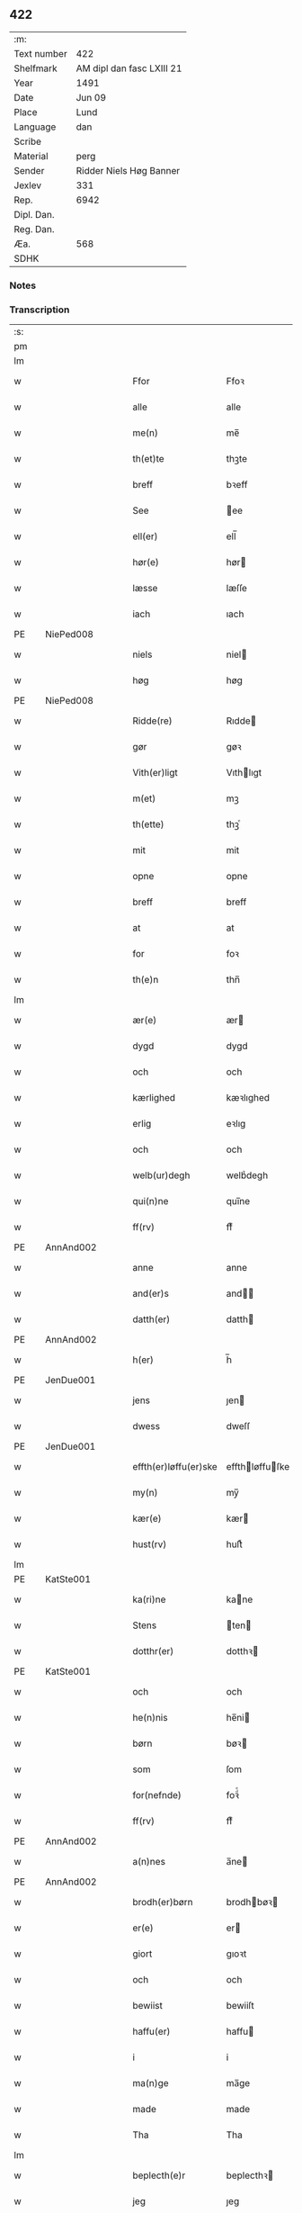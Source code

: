 ** 422
| :m:         |                           |
| Text number | 422                       |
| Shelfmark   | AM dipl dan fasc LXIII 21 |
| Year        | 1491                      |
| Date        | Jun 09                    |
| Place       | Lund                      |
| Language    | dan                       |
| Scribe      |                           |
| Material    | perg                      |
| Sender      | Ridder Niels Høg Banner   |
| Jexlev      | 331                       |
| Rep.        | 6942                      |
| Dipl. Dan.  |                           |
| Reg. Dan.   |                           |
| Æa.         | 568                       |
| SDHK        |                           |

*** Notes


*** Transcription
| :s: |   |           |   |   |   |                       |                 |   |   |   |   |     |   |   |   |        |
| pm  |   |           |   |   |   |                       |                 |   |   |   |   |     |   |   |   |        |
| lm  |   |           |   |   |   |                       |                 |   |   |   |   |     |   |   |   |        |
| w   |   |           |   |   |   | Ffor                  | Ffoꝛ            |   |   |   |   | dan |   |   |   | 422-01 |
| w   |   |           |   |   |   | alle                  | alle            |   |   |   |   | dan |   |   |   | 422-01 |
| w   |   |           |   |   |   | me(n)                 | me̅              |   |   |   |   | dan |   |   |   | 422-01 |
| w   |   |           |   |   |   | th(et)te              | thꝫte           |   |   |   |   | dan |   |   |   | 422-01 |
| w   |   |           |   |   |   | breff                 | bꝛeff           |   |   |   |   | dan |   |   |   | 422-01 |
| w   |   |           |   |   |   | See                   | ee             |   |   |   |   | dan |   |   |   | 422-01 |
| w   |   |           |   |   |   | ell(er)               | ell̅             |   |   |   |   | dan |   |   |   | 422-01 |
| w   |   |           |   |   |   | hør(e)                | hør            |   |   |   |   | dan |   |   |   | 422-01 |
| w   |   |           |   |   |   | læsse                 | læſſe           |   |   |   |   | dan |   |   |   | 422-01 |
| w   |   |           |   |   |   | iach                  | ıach            |   |   |   |   | dan |   |   |   | 422-01 |
| PE  |   | NiePed008 |   |   |   |                       |                 |   |   |   |   |     |   |   |   |        |
| w   |   |           |   |   |   | niels                 | niel           |   |   |   |   | dan |   |   |   | 422-01 |
| w   |   |           |   |   |   | høg                   | høg             |   |   |   |   | dan |   |   |   | 422-01 |
| PE  |   | NiePed008 |   |   |   |                       |                 |   |   |   |   |     |   |   |   |        |
| w   |   |           |   |   |   | Ridde(re)             | Rıdde          |   |   |   |   | dan |   |   |   | 422-01 |
| w   |   |           |   |   |   | gør                   | gøꝛ             |   |   |   |   | dan |   |   |   | 422-01 |
| w   |   |           |   |   |   | Vith(er)ligt          | Vıthlıgt       |   |   |   |   | dan |   |   |   | 422-01 |
| w   |   |           |   |   |   | m(et)                 | mꝫ              |   |   |   |   | dan |   |   |   | 422-01 |
| w   |   |           |   |   |   | th(ette)              | thꝫͤ             |   |   |   |   | dan |   |   |   | 422-01 |
| w   |   |           |   |   |   | mit                   | mit             |   |   |   |   | dan |   |   |   | 422-01 |
| w   |   |           |   |   |   | opne                  | opne            |   |   |   |   | dan |   |   |   | 422-01 |
| w   |   |           |   |   |   | breff                 | breff           |   |   |   |   | dan |   |   |   | 422-01 |
| w   |   |           |   |   |   | at                    | at              |   |   |   |   | dan |   |   |   | 422-01 |
| w   |   |           |   |   |   | for                   | foꝛ             |   |   |   |   | dan |   |   |   | 422-01 |
| w   |   |           |   |   |   | th(e)n                | thn̅             |   |   |   |   | dan |   |   |   | 422-01 |
| lm  |   |           |   |   |   |                       |                 |   |   |   |   |     |   |   |   |        |
| w   |   |           |   |   |   | ær(e)                 | ær             |   |   |   |   | dan |   |   |   | 422-02 |
| w   |   |           |   |   |   | dygd                  | dygd            |   |   |   |   | dan |   |   |   | 422-02 |
| w   |   |           |   |   |   | och                   | och             |   |   |   |   | dan |   |   |   | 422-02 |
| w   |   |           |   |   |   | kærlighed             | kæꝛlıghed       |   |   |   |   | dan |   |   |   | 422-02 |
| w   |   |           |   |   |   | erlig                 | eꝛlıg           |   |   |   |   | dan |   |   |   | 422-02 |
| w   |   |           |   |   |   | och                   | och             |   |   |   |   | dan |   |   |   | 422-02 |
| w   |   |           |   |   |   | welb(ur)degh          | welbᷣdegh        |   |   |   |   | dan |   |   |   | 422-02 |
| w   |   |           |   |   |   | qui(n)ne              | quı̅ne           |   |   |   |   | dan |   |   |   | 422-02 |
| w   |   |           |   |   |   | ff(rv)                | ffͮ              |   |   |   |   | dan |   |   |   | 422-02 |
| PE  |   | AnnAnd002 |   |   |   |                       |                 |   |   |   |   |     |   |   |   |        |
| w   |   |           |   |   |   | anne                  | anne            |   |   |   |   | dan |   |   |   | 422-02 |
| w   |   |           |   |   |   | and(er)s              | and           |   |   |   |   | dan |   |   |   | 422-02 |
| w   |   |           |   |   |   | datth(er)             | datth          |   |   |   |   | dan |   |   |   | 422-02 |
| PE  |   | AnnAnd002 |   |   |   |                       |                 |   |   |   |   |     |   |   |   |        |
| w   |   |           |   |   |   | h(er)                 | h̅               |   |   |   |   | dan |   |   |   | 422-02 |
| PE  |   | JenDue001 |   |   |   |                       |                 |   |   |   |   |     |   |   |   |        |
| w   |   |           |   |   |   | jens                  | ȷen            |   |   |   |   | dan |   |   |   | 422-02 |
| w   |   |           |   |   |   | dwess                 | dweſſ           |   |   |   |   | dan |   |   |   | 422-02 |
| PE  |   | JenDue001 |   |   |   |                       |                 |   |   |   |   |     |   |   |   |        |
| w   |   |           |   |   |   | effth(er)løffu(er)ske | effthløffuſke |   |   |   |   | dan |   |   |   | 422-02 |
| w   |   |           |   |   |   | my(n)                 | my̅              |   |   |   |   | dan |   |   |   | 422-02 |
| w   |   |           |   |   |   | kær(e)                | kær            |   |   |   |   | dan |   |   |   | 422-02 |
| w   |   |           |   |   |   | hust(rv)              | huſtͮ            |   |   |   |   | dan |   |   |   | 422-02 |
| lm  |   |           |   |   |   |                       |                 |   |   |   |   |     |   |   |   |        |
| PE  |   | KatSte001 |   |   |   |                       |                 |   |   |   |   |     |   |   |   |        |
| w   |   |           |   |   |   | ka(ri)ne              | kane           |   |   |   |   | dan |   |   |   | 422-03 |
| w   |   |           |   |   |   | Stens                 | ten           |   |   |   |   | dan |   |   |   | 422-03 |
| w   |   |           |   |   |   | dotthr(er)            | dotthꝛ         |   |   |   |   | dan |   |   |   | 422-03 |
| PE  |   | KatSte001 |   |   |   |                       |                 |   |   |   |   |     |   |   |   |        |
| w   |   |           |   |   |   | och                   | och             |   |   |   |   | dan |   |   |   | 422-03 |
| w   |   |           |   |   |   | he(n)nis              | he̅ni           |   |   |   |   | dan |   |   |   | 422-03 |
| w   |   |           |   |   |   | børn                  | bøꝛ            |   |   |   |   | dan |   |   |   | 422-03 |
| w   |   |           |   |   |   | som                   | ſom             |   |   |   |   | dan |   |   |   | 422-03 |
| w   |   |           |   |   |   | for(nefnde)           | foꝛͩͤ             |   |   |   |   | dan |   |   |   | 422-03 |
| w   |   |           |   |   |   | ff(rv)                | ffͮ              |   |   |   |   | dan |   |   |   | 422-03 |
| PE  |   | AnnAnd002 |   |   |   |                       |                 |   |   |   |   |     |   |   |   |        |
| w   |   |           |   |   |   | a(n)nes               | a̅ne            |   |   |   |   | dan |   |   |   | 422-03 |
| PE  |   | AnnAnd002 |   |   |   |                       |                 |   |   |   |   |     |   |   |   |        |
| w   |   |           |   |   |   | brodh(er)børn         | brodhbøꝛ      |   |   |   |   | dan |   |   |   | 422-03 |
| w   |   |           |   |   |   | er(e)                 | er             |   |   |   |   | dan |   |   |   | 422-03 |
| w   |   |           |   |   |   | giort                 | gıoꝛt           |   |   |   |   | dan |   |   |   | 422-03 |
| w   |   |           |   |   |   | och                   | och             |   |   |   |   | dan |   |   |   | 422-03 |
| w   |   |           |   |   |   | bewiist               | bewiiſt         |   |   |   |   | dan |   |   |   | 422-03 |
| w   |   |           |   |   |   | haffu(er)             | haffu          |   |   |   |   | dan |   |   |   | 422-03 |
| w   |   |           |   |   |   | i                     | i               |   |   |   |   | dan |   |   |   | 422-03 |
| w   |   |           |   |   |   | ma(n)ge               | ma̅ge            |   |   |   |   | dan |   |   |   | 422-03 |
| w   |   |           |   |   |   | made                  | made            |   |   |   |   | dan |   |   |   | 422-03 |
| w   |   |           |   |   |   | Tha                   | Tha             |   |   |   |   | dan |   |   |   | 422-03 |
| lm  |   |           |   |   |   |                       |                 |   |   |   |   |     |   |   |   |        |
| w   |   |           |   |   |   | beplecth(e)r          | beplecthꝛ      |   |   |   |   | dan |   |   |   | 422-04 |
| w   |   |           |   |   |   | jeg                   | ȷeg             |   |   |   |   | dan |   |   |   | 422-04 |
| w   |   |           |   |   |   | meg                   | meg             |   |   |   |   | dan |   |   |   | 422-04 |
| w   |   |           |   |   |   | och                   | och             |   |   |   |   | dan |   |   |   | 422-04 |
| w   |   |           |   |   |   | my(n)                 | my̅              |   |   |   |   | dan |   |   |   | 422-04 |
| w   |   |           |   |   |   | hust(rv)              | huſtͮ            |   |   |   |   | dan |   |   |   | 422-04 |
| w   |   |           |   |   |   | seg                   | ſeg             |   |   |   |   | dan |   |   |   | 422-04 |
| w   |   |           |   |   |   | beplecth(er)          | beplecth       |   |   |   |   | dan |   |   |   | 422-04 |
| w   |   |           |   |   |   | paa                   | paa             |   |   |   |   | dan |   |   |   | 422-04 |
| w   |   |           |   |   |   | sine                  | ſine            |   |   |   |   | dan |   |   |   | 422-04 |
| w   |   |           |   |   |   | och                   | och             |   |   |   |   | dan |   |   |   | 422-04 |
| w   |   |           |   |   |   | sinæ                  | ſınæ            |   |   |   |   | dan |   |   |   | 422-04 |
| w   |   |           |   |   |   | børns                 | bøꝛn           |   |   |   |   | dan |   |   |   | 422-04 |
| w   |   |           |   |   |   | for(nefnde)           | foꝛᷠͤ             |   |   |   |   | dan |   |   |   | 422-04 |
| w   |   |           |   |   |   | ff(rv)                | ffͮ              |   |   |   |   | dan |   |   |   | 422-04 |
| PE  |   | AnnAnd002 |   |   |   |                       |                 |   |   |   |   |     |   |   |   |        |
| w   |   |           |   |   |   | a(n)nes               | a̅ne            |   |   |   |   | dan |   |   |   | 422-04 |
| PE  |   | AnnAnd002 |   |   |   |                       |                 |   |   |   |   |     |   |   |   |        |
| w   |   |           |   |   |   | brodh(er)børn         | brodhbøꝛ      |   |   |   |   | dan |   |   |   | 422-04 |
| w   |   |           |   |   |   | at                    | at              |   |   |   |   | dan |   |   |   | 422-04 |
| w   |   |           |   |   |   | war(e)                | war            |   |   |   |   | dan |   |   |   | 422-04 |
| w   |   |           |   |   |   | for(nefnde)           | foꝛͩͤ             |   |   |   |   | dan |   |   |   | 422-04 |
| lm  |   |           |   |   |   |                       |                 |   |   |   |   |     |   |   |   |        |
| w   |   |           |   |   |   | ff(rv)                | ffͮ              |   |   |   |   | dan |   |   |   | 422-05 |
| PE  |   | AnnAnd002 |   |   |   |                       |                 |   |   |   |   |     |   |   |   |        |
| w   |   |           |   |   |   | anne                  | anne            |   |   |   |   | dan |   |   |   | 422-05 |
| PE  |   | AnnAnd002 |   |   |   |                       |                 |   |   |   |   |     |   |   |   |        |
| w   |   |           |   |   |   | till                  | tıll            |   |   |   |   | dan |   |   |   | 422-05 |
| w   |   |           |   |   |   | vilye                 | vilye           |   |   |   |   | dan |   |   |   | 422-05 |
| w   |   |           |   |   |   | och                   | och             |   |   |   |   | dan |   |   |   | 422-05 |
| w   |   |           |   |   |   | kerlighed             | keꝛlıghed       |   |   |   |   | dan |   |   |   | 422-05 |
| w   |   |           |   |   |   | hwor                  | hwoꝛ            |   |   |   |   | dan |   |   |   | 422-05 |
| w   |   |           |   |   |   | och                   | och             |   |   |   |   | dan |   |   |   | 422-05 |
| w   |   |           |   |   |   | naar                  | naaꝛ            |   |   |   |   | dan |   |   |   | 422-05 |
| w   |   |           |   |   |   | hon                   | ho             |   |   |   |   | dan |   |   |   | 422-05 |
| w   |   |           |   |   |   | oss                   | oſſ             |   |   |   |   | dan |   |   |   | 422-05 |
| w   |   |           |   |   |   | tillsyer              | tıllſyer        |   |   |   |   | dan |   |   |   | 422-05 |
| w   |   |           |   |   |   | hw                    | hwᷥ              |   |   |   |   | dan |   |   |   | 422-05 |
| w   |   |           |   |   |   | i                     | i               |   |   |   |   | dan |   |   |   | 422-05 |
| w   |   |           |   |   |   | frij                  | frij            |   |   |   |   | dan |   |   |   | 422-05 |
| w   |   |           |   |   |   | sted                  | ſted            |   |   |   |   | dan |   |   |   | 422-05 |
| w   |   |           |   |   |   | besynn(er)lige        | beſynnlıge     |   |   |   |   | dan |   |   |   | 422-05 |
| w   |   |           |   |   |   | om                    | om              |   |   |   |   | dan |   |   |   | 422-05 |
| w   |   |           |   |   |   | gud                   | gud             |   |   |   |   | dan |   |   |   | 422-05 |
| w   |   |           |   |   |   | th(et)                | thꝫ             |   |   |   |   | dan |   |   |   | 422-05 |
| w   |   |           |   |   |   | saa                   | ſaa             |   |   |   |   | dan |   |   |   | 422-05 |
| w   |   |           |   |   |   | føgh(et)              | føghꝫ           |   |   |   |   | dan |   |   |   | 422-05 |
| w   |   |           |   |   |   | haffu(er)             | haffu          |   |   |   |   | dan |   |   |   | 422-05 |
| lm  |   |           |   |   |   |                       |                 |   |   |   |   |     |   |   |   |        |
| w   |   |           |   |   |   | at                    | at              |   |   |   |   | dan |   |   |   | 422-06 |
| w   |   |           |   |   |   | for(nefnde)           | foꝛͩͤ             |   |   |   |   | dan |   |   |   | 422-06 |
| w   |   |           |   |   |   | ff(rv)                | ffͮ              |   |   |   |   | dan |   |   |   | 422-06 |
| PE  |   | AnnAnd002 |   |   |   |                       |                 |   |   |   |   |     |   |   |   |        |
| w   |   |           |   |   |   | anne                  | anne            |   |   |   |   | dan |   |   |   | 422-06 |
| PE  |   | AnnAnd002 |   |   |   |                       |                 |   |   |   |   |     |   |   |   |        |
| w   |   |           |   |   |   | leffuer               | leffuer         |   |   |   |   | dan |   |   |   | 422-06 |
| w   |   |           |   |   |   | naghr(e)              | naghꝛ          |   |   |   |   | dan |   |   |   | 422-06 |
| w   |   |           |   |   |   | aar                   | aaꝛ             |   |   |   |   | dan |   |   |   | 422-06 |
| w   |   |           |   |   |   | offu(er)              | offu           |   |   |   |   | dan |   |   |   | 422-06 |
| n   |   |           |   |   |   | xv                    | xv              |   |   |   |   | dan |   |   |   | 422-06 |
| w   |   |           |   |   |   | i                     | i               |   |   |   |   | dan |   |   |   | 422-06 |
| w   |   |           |   |   |   | th(e)n                | thn̅             |   |   |   |   | dan |   |   |   | 422-06 |
| w   |   |           |   |   |   | sted                  | ſted            |   |   |   |   | dan |   |   |   | 422-06 |
| w   |   |           |   |   |   | som                   | ſom             |   |   |   |   | dan |   |   |   | 422-06 |
| w   |   |           |   |   |   | hon                   | ho             |   |   |   |   | dan |   |   |   | 422-06 |
| w   |   |           |   |   |   | nw                    | nw              |   |   |   |   | dan |   |   |   | 422-06 |
| w   |   |           |   |   |   | acth(er)              | acth           |   |   |   |   | dan |   |   |   | 422-06 |
| w   |   |           |   |   |   | at                    | at              |   |   |   |   | dan |   |   |   | 422-06 |
| w   |   |           |   |   |   | giffue                | gıffue          |   |   |   |   | dan |   |   |   | 422-06 |
| w   |   |           |   |   |   | seg                   | ſeg             |   |   |   |   | dan |   |   |   | 422-06 |
| w   |   |           |   |   |   | till                  | tıll            |   |   |   |   | dan |   |   |   | 422-06 |
| w   |   |           |   |   |   | i                     | i               |   |   |   |   | dan |   |   |   | 422-06 |
| w   |   |           |   |   |   | gudelig               | gudelıg         |   |   |   |   | dan |   |   |   | 422-06 |
| w   |   |           |   |   |   | ackt                  | ackt            |   |   |   |   | dan |   |   |   | 422-06 |
| w   |   |           |   |   |   | at                    | at              |   |   |   |   | dan |   |   |   | 422-06 |
| w   |   |           |   |   |   | thyene                | thyene          |   |   |   |   | dan |   |   |   | 422-06 |
| lm  |   |           |   |   |   |                       |                 |   |   |   |   |     |   |   |   |        |
| w   |   |           |   |   |   | Rolige                | Rolıge          |   |   |   |   | dan |   |   |   | 422-07 |
| w   |   |           |   |   |   | th(e)n                | thn̅             |   |   |   |   | dan |   |   |   | 422-07 |
| w   |   |           |   |   |   | altzsom megtug(is)    | altzſom megtugꝭ |   |   |   |   | dan |   |   |   | 422-07 |
| w   |   |           |   |   |   | gud                   | gud             |   |   |   |   | dan |   |   |   | 422-07 |
| w   |   |           |   |   |   | (et cetera)           | ⁊cᷓ              |   |   |   |   | lat |   |   |   | 422-07 |
| w   |   |           |   |   |   | i                     | i               |   |   |   |   | dan |   |   |   | 422-07 |
| w   |   |           |   |   |   | s(anc)te              | ſt̅e             |   |   |   |   | dan |   |   |   | 422-07 |
| w   |   |           |   |   |   | clar(e)               | clar           |   |   |   |   | dan |   |   |   | 422-07 |
| w   |   |           |   |   |   | closth(er)            | cloſth         |   |   |   |   | dan |   |   |   | 422-07 |
| w   |   |           |   |   |   | i                     | i               |   |   |   |   | dan |   |   |   | 422-07 |
| PL  |   |           |   |   |   |                       |                 |   |   |   |   |     |   |   |   |        |
| w   |   |           |   |   |   | roskilde              | roſkılde        |   |   |   |   | dan |   |   |   | 422-07 |
| PL  |   |           |   |   |   |                       |                 |   |   |   |   |     |   |   |   |        |
| w   |   |           |   |   |   | tha                   | tha             |   |   |   |   | dan |   |   |   | 422-07 |
| w   |   |           |   |   |   | wele                  | wele            |   |   |   |   | dan |   |   |   | 422-07 |
| w   |   |           |   |   |   | wij                   | wij             |   |   |   |   | dan |   |   |   | 422-07 |
| w   |   |           |   |   |   | for(nefnde)           | foꝛᷠͤ             |   |   |   |   | dan |   |   |   | 422-07 |
| w   |   |           |   |   |   | hielpe                | hıelpe          |   |   |   |   | dan |   |   |   | 422-07 |
| w   |   |           |   |   |   | he(n)ne               | he̅ne            |   |   |   |   | dan |   |   |   | 422-07 |
| w   |   |           |   |   |   | till                  | tıll            |   |   |   |   | dan |   |   |   | 422-07 |
| w   |   |           |   |   |   | clæde                 | clæde           |   |   |   |   | dan |   |   |   | 422-07 |
| w   |   |           |   |   |   | och                   | och             |   |   |   |   | dan |   |   |   | 422-07 |
| w   |   |           |   |   |   | føde                  | føde            |   |   |   |   | dan |   |   |   | 422-07 |
| lm  |   |           |   |   |   |                       |                 |   |   |   |   |     |   |   |   |        |
| w   |   |           |   |   |   | Som                   | om             |   |   |   |   | dan |   |   |   | 422-08 |
| w   |   |           |   |   |   | he(n)ne               | he̅ne            |   |   |   |   | dan |   |   |   | 422-08 |
| w   |   |           |   |   |   | tha                   | tha             |   |   |   |   | dan |   |   |   | 422-08 |
| w   |   |           |   |   |   | behoff                | behoff          |   |   |   |   | dan |   |   |   | 422-08 |
| w   |   |           |   |   |   | gørs                  | gøꝛ            |   |   |   |   | dan |   |   |   | 422-08 |
| w   |   |           |   |   |   | saa                   | ſaa             |   |   |   |   | dan |   |   |   | 422-08 |
| w   |   |           |   |   |   | at                    | at              |   |   |   |   | dan |   |   |   | 422-08 |
| w   |   |           |   |   |   | hon                   | ho             |   |   |   |   | dan |   |   |   | 422-08 |
| w   |   |           |   |   |   | inge(n)               | ınge̅            |   |   |   |   | dan |   |   |   | 422-08 |
| w   |   |           |   |   |   | bryst                 | bꝛyſt           |   |   |   |   | dan |   |   |   | 422-08 |
| w   |   |           |   |   |   | haffue                | haffue          |   |   |   |   | dan |   |   |   | 422-08 |
| w   |   |           |   |   |   | skaall                | ſkaall          |   |   |   |   | dan |   |   |   | 422-08 |
| w   |   |           |   |   |   | paa                   | paa             |   |   |   |   | dan |   |   |   | 422-08 |
| w   |   |           |   |   |   | føde                  | føde            |   |   |   |   | dan |   |   |   | 422-08 |
| w   |   |           |   |   |   | ell(er)               | ell            |   |   |   |   | dan |   |   |   | 422-08 |
| w   |   |           |   |   |   | clæde                 | clæde           |   |   |   |   | dan |   |   |   | 422-08 |
| w   |   |           |   |   |   | i                     | i               |   |   |   |   | dan |   |   |   | 422-08 |
| w   |   |           |   |   |   | hwilke                | hwılke          |   |   |   |   | dan |   |   |   | 422-08 |
| w   |   |           |   |   |   | made                  | made            |   |   |   |   | dan |   |   |   | 422-08 |
| w   |   |           |   |   |   | wij                   | wij             |   |   |   |   | dan |   |   |   | 422-08 |
| w   |   |           |   |   |   | he(n)ne               | he̅ne            |   |   |   |   | dan |   |   |   | 422-08 |
| w   |   |           |   |   |   | behielpe              | behıelpe        |   |   |   |   | dan |   |   |   | 422-08 |
| lm  |   |           |   |   |   |                       |                 |   |   |   |   |     |   |   |   |        |
| w   |   |           |   |   |   | ku(n)e                | ku̅e             |   |   |   |   | dan |   |   |   | 422-09 |
| w   |   |           |   |   |   | och                   | och             |   |   |   |   | dan |   |   |   | 422-09 |
| w   |   |           |   |   |   | hon                   | ho             |   |   |   |   | dan |   |   |   | 422-09 |
| w   |   |           |   |   |   | oss                   | oſſ             |   |   |   |   | dan |   |   |   | 422-09 |
| w   |   |           |   |   |   | tillsyer              | tıllſyer        |   |   |   |   | dan |   |   |   | 422-09 |
| w   |   |           |   |   |   | Till                  | Tıll            |   |   |   |   | dan |   |   |   | 422-09 |
| w   |   |           |   |   |   | yth(er)mer(e)         | ythmer        |   |   |   |   | dan |   |   |   | 422-09 |
| w   |   |           |   |   |   | visse                 | vıſſe           |   |   |   |   | dan |   |   |   | 422-09 |
| w   |   |           |   |   |   | och                   | och             |   |   |   |   | dan |   |   |   | 422-09 |
| w   |   |           |   |   |   | bædh(r)a              | bædha          |   |   |   |   | dan |   |   |   | 422-09 |
| w   |   |           |   |   |   | forwarni(n)g          | foꝛwaꝛnı̅g       |   |   |   |   | dan |   |   |   | 422-09 |
| w   |   |           |   |   |   | ladh(er)              | ladh           |   |   |   |   | dan |   |   |   | 422-09 |
| w   |   |           |   |   |   | iach                  | ıach            |   |   |   |   | dan |   |   |   | 422-09 |
| w   |   |           |   |   |   | henge                 | henge           |   |   |   |   | dan |   |   |   | 422-09 |
| w   |   |           |   |   |   | mit                   | mıt             |   |   |   |   | dan |   |   |   | 422-09 |
| w   |   |           |   |   |   | incegle               | ıncegle         |   |   |   |   | dan |   |   |   | 422-09 |
| w   |   |           |   |   |   | nædh(e)n              | nædhn̅           |   |   |   |   | dan |   |   |   | 422-09 |
| w   |   |           |   |   |   | for(e)                | for            |   |   |   |   | dan |   |   |   | 422-09 |
| lm  |   |           |   |   |   |                       |                 |   |   |   |   |     |   |   |   |        |
| w   |   |           |   |   |   | th(et)te              | thꝫte           |   |   |   |   | dan |   |   |   | 422-10 |
| w   |   |           |   |   |   | breff                 | breff           |   |   |   |   | dan |   |   |   | 422-10 |
| w   |   |           |   |   |   | medh                  | medh            |   |   |   |   | dan |   |   |   | 422-10 |
| w   |   |           |   |   |   | fler(e)               | fler           |   |   |   |   | dan |   |   |   | 422-10 |
| w   |   |           |   |   |   | gode                  | gode            |   |   |   |   | dan |   |   |   | 422-10 |
| w   |   |           |   |   |   | me(n)                 | me̅              |   |   |   |   | dan |   |   |   | 422-10 |
| w   |   |           |   |   |   | som                   | ſom             |   |   |   |   | dan |   |   |   | 422-10 |
| w   |   |           |   |   |   | iech                  | ıech            |   |   |   |   | dan |   |   |   | 422-10 |
| w   |   |           |   |   |   | th(e)r                | thꝛ            |   |   |   |   | dan |   |   |   | 422-10 |
| w   |   |           |   |   |   | till                  | tıll            |   |   |   |   | dan |   |   |   | 422-10 |
| w   |   |           |   |   |   | bedet                 | bedet           |   |   |   |   | dan |   |   |   | 422-10 |
| w   |   |           |   |   |   | haffu(er)             | haffu          |   |   |   |   | dan |   |   |   | 422-10 |
| w   |   |           |   |   |   | Som                   | o             |   |   |   |   | dan |   |   |   | 422-10 |
| w   |   |           |   |   |   | ær                    | ær              |   |   |   |   | dan |   |   |   | 422-10 |
| w   |   |           |   |   |   | werdigeste            | weꝛdigeſte      |   |   |   |   | dan |   |   |   | 422-10 |
| w   |   |           |   |   |   | fadh(er)              | fadh           |   |   |   |   | dan |   |   |   | 422-10 |
| w   |   |           |   |   |   | med                   | med             |   |   |   |   | dan |   |   |   | 422-10 |
| w   |   |           |   |   |   | gud                   | gud             |   |   |   |   | dan |   |   |   | 422-10 |
| w   |   |           |   |   |   | h(er)                 | h̅               |   |   |   |   | dan |   |   |   | 422-10 |
| PE  |   | JenBro001 |   |   |   |                       |                 |   |   |   |   |     |   |   |   |        |
| w   |   |           |   |   |   | iens                  | ıen            |   |   |   |   | dan |   |   |   | 422-10 |
| w   |   |           |   |   |   | bostorp               | boſtoꝛp         |   |   |   |   | dan |   |   |   | 422-10 |
| PE  |   | JenBro001 |   |   |   |                       |                 |   |   |   |   |     |   |   |   |        |
| lm  |   |           |   |   |   |                       |                 |   |   |   |   |     |   |   |   |        |
| w   |   |           |   |   |   | erchebiscop           | eꝛchebıſcop     |   |   |   |   | dan |   |   |   | 422-11 |
| w   |   |           |   |   |   | i                     | i               |   |   |   |   | dan |   |   |   | 422-11 |
| PL  |   |           |   |   |   |                       |                 |   |   |   |   |     |   |   |   |        |
| w   |   |           |   |   |   | lund                  | lund            |   |   |   |   | dan |   |   |   | 422-11 |
| PL  |   |           |   |   |   |                       |                 |   |   |   |   |     |   |   |   |        |
| w   |   |           |   |   |   | (et cetera)           | ⁊cᷓ              |   |   |   |   | lat |   |   |   | 422-11 |
| w   |   |           |   |   |   | mester                | meſteꝛ          |   |   |   |   | dan |   |   |   | 422-11 |
| PE  |   | JenÅge001 |   |   |   |                       |                 |   |   |   |   |     |   |   |   |        |
| w   |   |           |   |   |   | iens                  | ıen            |   |   |   |   | dan |   |   |   | 422-11 |
| w   |   |           |   |   |   | agess(øn)             | ageſ           |   |   |   |   | dan |   |   |   | 422-11 |
| PE  |   | JenÅge001 |   |   |   |                       |                 |   |   |   |   |     |   |   |   |        |
| w   |   |           |   |   |   | domp(ro)west          | domꝓweſt        |   |   |   |   | dan |   |   |   | 422-11 |
| w   |   |           |   |   |   | ibid(em)              | ibi            |   |   |   |   | lat |   |   |   | 422-11 |
| w   |   |           |   |   |   | h(er)                 | h̅               |   |   |   |   | dan |   |   |   | 422-11 |
| PE  |   | PedPou001 |   |   |   |                       |                 |   |   |   |   |     |   |   |   |        |
| w   |   |           |   |   |   | p(er)                 | p̲               |   |   |   |   | dan |   |   |   | 422-11 |
| w   |   |           |   |   |   | pawelss(øn)           | pawelſ         |   |   |   |   | dan |   |   |   | 422-11 |
| PE  |   | PedPou001 |   |   |   |                       |                 |   |   |   |   |     |   |   |   |        |
| w   |   |           |   |   |   | dægh(e)n              | dæghn̅           |   |   |   |   | dan |   |   |   | 422-11 |
| w   |   |           |   |   |   | ibid(em)              | ibi            |   |   |   |   | lat |   |   |   | 422-11 |
| w   |   |           |   |   |   | mesth(er)             | meſth          |   |   |   |   | dan |   |   |   | 422-11 |
| PE  |   | JonKle001 |   |   |   |                       |                 |   |   |   |   |     |   |   |   |        |
| w   |   |           |   |   |   | ion                   | ıo             |   |   |   |   | dan |   |   |   | 422-11 |
| PE  |   | JonKle001 |   |   |   |                       |                 |   |   |   |   |     |   |   |   |        |
| w   |   |           |   |   |   | erchedigh(e)n         | eꝛchedıghn̅      |   |   |   |   | dan |   |   |   | 422-11 |
| w   |   |           |   |   |   | i(bidem)              | ı             |   |   |   |   | lat |   |   |   | 422-11 |
| lm  |   |           |   |   |   |                       |                 |   |   |   |   |     |   |   |   |        |
| w   |   |           |   |   |   | h(er)                 | h̅               |   |   |   |   | dan |   |   |   | 422-12 |
| PE  |   | OluSti001 |   |   |   |                       |                 |   |   |   |   |     |   |   |   |        |
| w   |   |           |   |   |   | oluff                 | oluff           |   |   |   |   | dan |   |   |   | 422-12 |
| w   |   |           |   |   |   | stigss(øn)            | ſtıgſ          |   |   |   |   | dan |   |   |   | 422-12 |
| PE  |   | OluSti001 |   |   |   |                       |                 |   |   |   |   |     |   |   |   |        |
| w   |   |           |   |   |   | Ridder(e)             | Rıdder         |   |   |   |   | dan |   |   |   | 422-12 |
| w   |   |           |   |   |   | aff                   | aff             |   |   |   |   | dan |   |   |   | 422-12 |
| PL  |   |           |   |   |   |                       |                 |   |   |   |   |     |   |   |   |        |
| w   |   |           |   |   |   | bollerop              | bollerop        |   |   |   |   | dan |   |   |   | 422-12 |
| PL  |   |           |   |   |   |                       |                 |   |   |   |   |     |   |   |   |        |
| w   |   |           |   |   |   | at                    | at              |   |   |   |   | dan |   |   |   | 422-12 |
| w   |   |           |   |   |   | the                   | the             |   |   |   |   | dan |   |   |   | 422-12 |
| w   |   |           |   |   |   | hænge                 | hænge           |   |   |   |   | dan |   |   |   | 422-12 |
| w   |   |           |   |   |   | ther(is)              | therꝭ           |   |   |   |   | dan |   |   |   | 422-12 |
| w   |   |           |   |   |   | incegle               | ıncegle         |   |   |   |   | dan |   |   |   | 422-12 |
| w   |   |           |   |   |   | h(er)                 | h̅               |   |   |   |   | dan |   |   |   | 422-12 |
| w   |   |           |   |   |   | nædh(e)n              | nædhn̅           |   |   |   |   | dan |   |   |   | 422-12 |
| w   |   |           |   |   |   | for(e)                | for            |   |   |   |   | dan |   |   |   | 422-12 |
| w   |   |           |   |   |   | m(et)                 | mꝫ              |   |   |   |   | dan |   |   |   | 422-12 |
| w   |   |           |   |   |   | mit                   | mit             |   |   |   |   | dan |   |   |   | 422-12 |
| w   |   |           |   |   |   | giffwet               | gıffwet         |   |   |   |   | dan |   |   |   | 422-12 |
| w   |   |           |   |   |   | och                   | och             |   |   |   |   | dan |   |   |   | 422-12 |
| w   |   |           |   |   |   | sc(re)ffuet           | ſcffuet        |   |   |   |   | dan |   |   |   | 422-12 |
| lm  |   |           |   |   |   |                       |                 |   |   |   |   |     |   |   |   |        |
| w   |   |           |   |   |   | i                     | i               |   |   |   |   | dan |   |   |   | 422-13 |
| PL  |   |           |   |   |   |                       |                 |   |   |   |   |     |   |   |   |        |
| w   |   |           |   |   |   | lund                  | lund            |   |   |   |   | dan |   |   |   | 422-13 |
| PL  |   | e         |   |   |   |                       |                 |   |   |   |   |     |   |   |   |        |
| w   |   |           |   |   |   | octaua                | octaua          |   |   |   |   | lat |   |   |   | 422-13 |
| w   |   |           |   |   |   | corp(or)is            | coꝛp̲i          |   |   |   |   | lat |   |   |   | 422-13 |
| w   |   |           |   |   |   | (Christi)             | xp̅ı             |   |   |   |   | lat |   |   |   | 422-13 |
| w   |   |           |   |   |   | anno                  | anno            |   |   |   |   | lat |   |   |   | 422-13 |
| w   |   |           |   |   |   | d(omi)nj              | dn̅ȷ             |   |   |   |   | lat |   |   |   | 422-13 |
| n   |   |           |   |   |   | mcd                   | cd             |   |   |   |   | lat |   |   |   | 422-13 |
| w   |   |           |   |   |   | nonagesimo            | nonageſimo      |   |   |   |   | lat |   |   |   | 422-13 |
| w   |   |           |   |   |   | p(ri)mo               | pmo            |   |   |   |   | lat |   |   |   | 422-13 |
| :e: |   |           |   |   |   |                       |                 |   |   |   |   |     |   |   |   |        |
